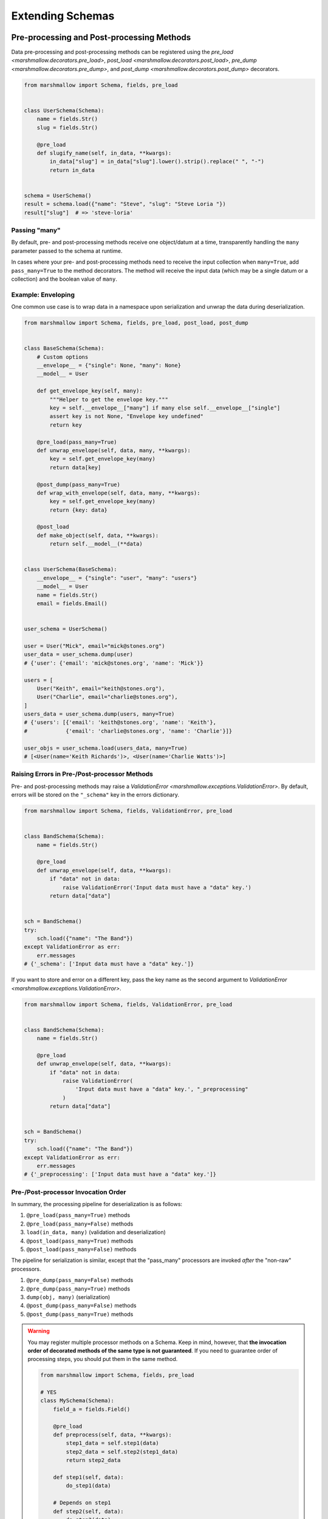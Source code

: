 .. module:: marshmallow

Extending Schemas
=================

Pre-processing and Post-processing Methods
------------------------------------------

Data pre-processing and post-processing methods can be registered using the `pre_load <marshmallow.decorators.pre_load>`, `post_load <marshmallow.decorators.post_load>`, `pre_dump <marshmallow.decorators.pre_dump>`, and `post_dump <marshmallow.decorators.post_dump>` decorators.


.. code-block:: python

    from marshmallow import Schema, fields, pre_load


    class UserSchema(Schema):
        name = fields.Str()
        slug = fields.Str()

        @pre_load
        def slugify_name(self, in_data, **kwargs):
            in_data["slug"] = in_data["slug"].lower().strip().replace(" ", "-")
            return in_data


    schema = UserSchema()
    result = schema.load({"name": "Steve", "slug": "Steve Loria "})
    result["slug"]  # => 'steve-loria'


Passing "many"
++++++++++++++

By default, pre- and post-processing methods receive one object/datum at a time, transparently handling the ``many`` parameter passed to the schema at runtime.

In cases where your pre- and post-processing methods need to receive the input collection  when ``many=True``, add ``pass_many=True`` to the method decorators. The method will receive the input data (which may be a single datum or a collection) and the boolean value of ``many``.


Example: Enveloping
+++++++++++++++++++

One common use case is to wrap data in a namespace upon serialization and unwrap the data during deserialization.

.. code-block:: python

    from marshmallow import Schema, fields, pre_load, post_load, post_dump


    class BaseSchema(Schema):
        # Custom options
        __envelope__ = {"single": None, "many": None}
        __model__ = User

        def get_envelope_key(self, many):
            """Helper to get the envelope key."""
            key = self.__envelope__["many"] if many else self.__envelope__["single"]
            assert key is not None, "Envelope key undefined"
            return key

        @pre_load(pass_many=True)
        def unwrap_envelope(self, data, many, **kwargs):
            key = self.get_envelope_key(many)
            return data[key]

        @post_dump(pass_many=True)
        def wrap_with_envelope(self, data, many, **kwargs):
            key = self.get_envelope_key(many)
            return {key: data}

        @post_load
        def make_object(self, data, **kwargs):
            return self.__model__(**data)


    class UserSchema(BaseSchema):
        __envelope__ = {"single": "user", "many": "users"}
        __model__ = User
        name = fields.Str()
        email = fields.Email()


    user_schema = UserSchema()

    user = User("Mick", email="mick@stones.org")
    user_data = user_schema.dump(user)
    # {'user': {'email': 'mick@stones.org', 'name': 'Mick'}}

    users = [
        User("Keith", email="keith@stones.org"),
        User("Charlie", email="charlie@stones.org"),
    ]
    users_data = user_schema.dump(users, many=True)
    # {'users': [{'email': 'keith@stones.org', 'name': 'Keith'},
    #            {'email': 'charlie@stones.org', 'name': 'Charlie'}]}

    user_objs = user_schema.load(users_data, many=True)
    # [<User(name='Keith Richards')>, <User(name='Charlie Watts')>]


Raising Errors in Pre-/Post-processor Methods
+++++++++++++++++++++++++++++++++++++++++++++

Pre- and post-processing methods may raise a `ValidationError <marshmallow.exceptions.ValidationError>`. By default, errors will be stored on the ``"_schema"`` key in the errors dictionary.

.. code-block:: python

    from marshmallow import Schema, fields, ValidationError, pre_load


    class BandSchema(Schema):
        name = fields.Str()

        @pre_load
        def unwrap_envelope(self, data, **kwargs):
            if "data" not in data:
                raise ValidationError('Input data must have a "data" key.')
            return data["data"]


    sch = BandSchema()
    try:
        sch.load({"name": "The Band"})
    except ValidationError as err:
        err.messages
    # {'_schema': ['Input data must have a "data" key.']}

If you want to store and error on a different key, pass the key name as the second argument to `ValidationError <marshmallow.exceptions.ValidationError>`.

.. code-block:: python

    from marshmallow import Schema, fields, ValidationError, pre_load


    class BandSchema(Schema):
        name = fields.Str()

        @pre_load
        def unwrap_envelope(self, data, **kwargs):
            if "data" not in data:
                raise ValidationError(
                    'Input data must have a "data" key.', "_preprocessing"
                )
            return data["data"]


    sch = BandSchema()
    try:
        sch.load({"name": "The Band"})
    except ValidationError as err:
        err.messages
    # {'_preprocessing': ['Input data must have a "data" key.']}


Pre-/Post-processor Invocation Order
++++++++++++++++++++++++++++++++++++

In summary, the processing pipeline for deserialization is as follows:

1. ``@pre_load(pass_many=True)`` methods
2. ``@pre_load(pass_many=False)`` methods
3. ``load(in_data, many)`` (validation and deserialization)
4. ``@post_load(pass_many=True)`` methods
5. ``@post_load(pass_many=False)`` methods

The pipeline for serialization is similar, except that the "pass_many" processors are invoked *after* the "non-raw" processors.

1. ``@pre_dump(pass_many=False)`` methods
2. ``@pre_dump(pass_many=True)`` methods
3. ``dump(obj, many)`` (serialization)
4. ``@post_dump(pass_many=False)`` methods
5. ``@post_dump(pass_many=True)`` methods


.. warning::

    You may register multiple processor methods on a Schema. Keep in mind, however, that **the invocation order of decorated methods of the same type is not guaranteed**. If you need to guarantee order of processing steps, you should put them in the same method.


    .. code-block:: python

        from marshmallow import Schema, fields, pre_load

        # YES
        class MySchema(Schema):
            field_a = fields.Field()

            @pre_load
            def preprocess(self, data, **kwargs):
                step1_data = self.step1(data)
                step2_data = self.step2(step1_data)
                return step2_data

            def step1(self, data):
                do_step1(data)

            # Depends on step1
            def step2(self, data):
                do_step2(data)


        # NO
        class MySchema(Schema):
            field_a = fields.Field()

            @pre_load
            def step1(self, data, **kwargs):
                do_step1(data)

            # Depends on step1
            @pre_load
            def step2(self, data, **kwargs):
                do_step2(data)


Handling Errors
---------------

By default, :meth:`Schema.load` will raise a :exc:`ValidationError <marshmallow.exceptions.ValidationError>` if passed invalid data.

You can specify a custom error-handling function for a :class:`Schema` by overriding the `handle_error <marshmallow.Schema.handle_error>`  method. The method receives the :exc:`ValidationError <marshmallow.exceptions.ValidationError>` and the original input data to be deserialized.

.. code-block:: python

    import logging
    from marshmallow import Schema, fields


    class AppError(Exception):
        pass


    class UserSchema(Schema):
        email = fields.Email()

        def handle_error(self, exc, data):
            """Log and raise our custom exception when (de)serialization fails."""
            logging.error(exc.messages)
            raise AppError("An error occurred with input: {0}".format(data))


    schema = UserSchema()
    schema.load({"email": "invalid-email"})  # raises AppError

.. _schemavalidation:

Schema-level Validation
-----------------------

You can register schema-level validation functions for a :class:`Schema` using the `marshmallow.validates_schema <marshmallow.decorators.validates_schema>` decorator. By default, schema-level validation errors will be stored on the ``_schema`` key of the errors dictionary.

.. code-block:: python

    from marshmallow import Schema, fields, validates_schema, ValidationError


    class NumberSchema(Schema):
        field_a = fields.Integer()
        field_b = fields.Integer()

        @validates_schema
        def validate_numbers(self, data, **kwargs):
            if data["field_b"] >= data["field_a"]:
                raise ValidationError("field_a must be greater than field_b")


    schema = NumberSchema()
    try:
        schema.load({"field_a": 1, "field_b": 2})
    except ValidationError as err:
        err.messages["_schema"]
    # => ["field_a must be greater than field_b"]

Storing Errors on Specific Fields
+++++++++++++++++++++++++++++++++

It is possible to report errors on fields and subfields using a `dict`.

When multiple schema-leval validator return errors, the error structures are merged together in the :exc:`ValidationError <marshmallow.exceptions.ValidationError>` raised at the end of the validation.

.. code-block:: python

    from marshmallow import Schema, fields, validates_schema, ValidationError


    class NumberSchema(Schema):
        field_a = fields.Integer()
        field_b = fields.Integer()
        field_c = fields.Integer()
        field_d = fields.Integer()

        @validates_schema
        def validate_lower_bound(self, data, **kwargs):
            errors = {}
            if data["field_b"] <= data["field_a"]:
                errors["field_b"] = ["field_b must be greater than field_a"]
            if data["field_c"] <= data["field_a"]:
                errors["field_c"] = ["field_c must be greater than field_a"]
            if errors:
                raise ValidationError(errors)

        @validates_schema
        def validate_upper_bound(self, data, **kwargs):
            errors = {}
            if data["field_b"] >= data["field_d"]:
                errors["field_b"] = ["field_b must be lower than field_d"]
            if data["field_c"] >= data["field_d"]:
                errors["field_c"] = ["field_c must be lower than field_d"]
            if errors:
                raise ValidationError(errors)


    schema = NumberSchema()
    try:
        schema.load({"field_a": 3, "field_b": 2, "field_c": 1, "field_d": 0})
    except ValidationError as err:
        err.messages
    # => {
    #     'field_b': [
    #         'field_b must be greater than field_a',
    #         'field_b must be lower than field_d'
    #     ],
    #     'field_c': [
    #         'field_c must be greater than field_a',
    #         'field_c must be lower than field_d'
    #     ]
    #    }


Using Original Input Data
-------------------------

If you want to use the original, unprocessed input, you can add ``pass_original=True`` to
`post_load <marshmallow.decorators.post_load>` or `validates_schema <marshmallow.decorators.validates_schema>`.

.. code-block:: python

    from marshmallow import Schema, fields, post_load, ValidationError


    class MySchema(Schema):
        foo = fields.Int()
        bar = fields.Int()

        @post_load(pass_original=True)
        def add_baz_to_bar(self, data, original_data, **kwargs):
            baz = original_data.get("baz")
            if baz:
                data["bar"] = data["bar"] + baz
            return data


    schema = MySchema()
    schema.load({"foo": 1, "bar": 2, "baz": 3})
    # {'foo': 1, 'bar': 5}

.. seealso::

   The default behavior for unspecified fields can be controlled with the ``unknown`` option, see :ref:`Handling Unknown Fields <unknown>` for more information.

Overriding How Attributes Are Accessed
--------------------------------------

By default, marshmallow uses the `utils.get_value` function to pull attributes from various types of objects for serialization. This will work for *most* use cases.

However, if you want to specify how values are accessed from an object, you can override the :meth:`get_attribute <marshmallow.Schema.get_attribute>` method.

.. code-block:: python

    class UserDictSchema(Schema):
        name = fields.Str()
        email = fields.Email()

        # If we know we're only serializing dictionaries, we can
        # use dict.get for all input objects
        def get_attribute(self, obj, key, default):
            return obj.get(key, default)

Custom "class Meta" Options
---------------------------

``class Meta`` options are a way to configure and modify a :class:`Schema's <Schema>` behavior. See the :class:`API docs <Schema.Meta>` for a listing of available options.

You can add custom ``class Meta`` options by subclassing :class:`SchemaOpts`.

Example: Enveloping, Revisited
++++++++++++++++++++++++++++++

Let's build upon the example above for adding an envelope to serialized output. This time, we will allow the envelope key to be customizable with ``class Meta`` options.

::

    # Example outputs
    {
        'user': {
            'name': 'Keith',
            'email': 'keith@stones.com'
        }
    }
    # List output
    {
        'users': [{'name': 'Keith'}, {'name': 'Mick'}]
    }


First, we'll add our namespace configuration to a custom options class.

.. code-block:: python

    from marshmallow import Schema, SchemaOpts


    class NamespaceOpts(SchemaOpts):
        """Same as the default class Meta options, but adds "name" and
        "plural_name" options for enveloping.
        """

        def __init__(self, meta, **kwargs):
            SchemaOpts.__init__(self, meta, **kwargs)
            self.name = getattr(meta, "name", None)
            self.plural_name = getattr(meta, "plural_name", self.name)


Then we create a custom :class:`Schema` that uses our options class.

.. code-block:: python

    class NamespacedSchema(Schema):
        OPTIONS_CLASS = NamespaceOpts

        @pre_load(pass_many=True)
        def unwrap_envelope(self, data, many, **kwargs):
            key = self.opts.plural_name if many else self.opts.name
            return data[key]

        @post_dump(pass_many=True)
        def wrap_with_envelope(self, data, many, **kwargs):
            key = self.opts.plural_name if many else self.opts.name
            return {key: data}


Our application schemas can now inherit from our custom schema class.

.. code-block:: python

    class UserSchema(NamespacedSchema):
        name = fields.String()
        email = fields.Email()

        class Meta:
            name = "user"
            plural_name = "users"


    ser = UserSchema()
    user = User("Keith", email="keith@stones.com")
    result = ser.dump(user)
    result  # {"user": {"name": "Keith", "email": "keith@stones.com"}}

Using Context
-------------

The ``context`` attribute of a `Schema` is a general-purpose store for extra information that may be needed for (de)serialization. It may be used in both ``Schema`` and ``Field`` methods.

.. code-block:: python

    schema = UserSchema()
    # Make current HTTP request available to
    # custom fields, schema methods, schema validators, etc.
    schema.context["request"] = request
    schema.dump(user)

Custom Error Messages
---------------------

You can customize the error messages that `dump <marshmallow.Schema.dump>` and `dumps <marshmallow.Schema.dumps>` uses when raising a `ValidationError <marshmallow.exceptions.ValidationError>`.
You do this by overriding the ``error_messages`` class variable:

.. code-block:: python

    class MySchema(Schema):
        error_messages = {
            "unknown": "Custom unknown field error message.",
            "type": "Custom invalid type error message.",
        }
